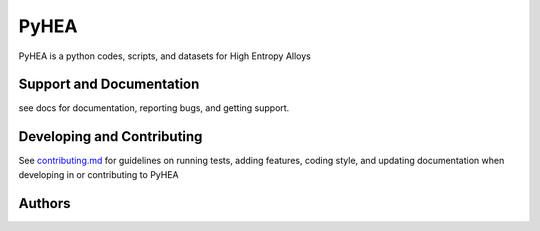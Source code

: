 PyHEA
=======

PyHEA is a python codes, scripts, and datasets for High Entropy Alloys


Support and Documentation
-------------------------
see docs for documentation, reporting bugs, and getting support.



Developing and Contributing
---------------------------
See
`contributing.md <https://https://github.com/CLEANit/pyHEA/docs/contributing.rst>`_
for guidelines on running tests, adding features, coding style, and updating
documentation when developing in or contributing to PyHEA



Authors
-------